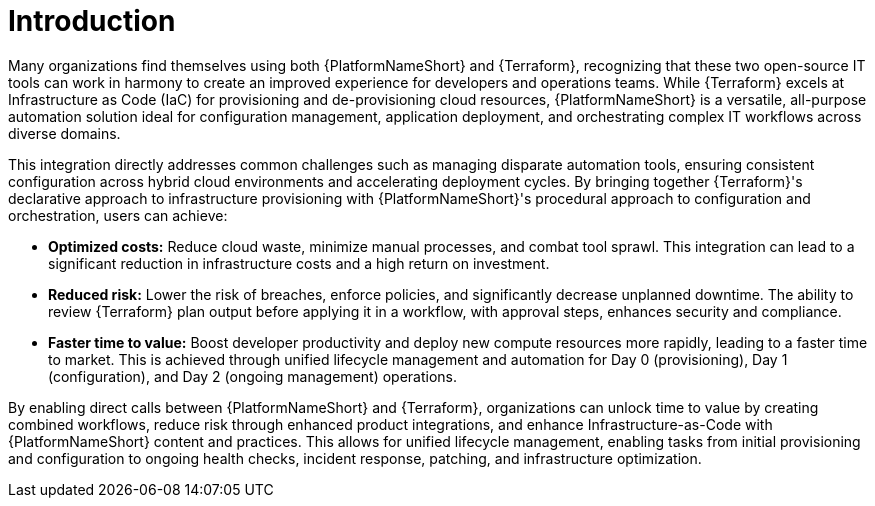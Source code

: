 :_mod-docs-content-type: CONCEPT

[id="introduction"]

= Introduction

[role="_abstract"]

Many organizations find themselves using both {PlatformNameShort} and {Terraform}, recognizing that these two open-source IT tools can work in harmony to create an improved experience for developers and operations teams. While {Terraform} excels at Infrastructure as Code (IaC) for provisioning and de-provisioning cloud resources, {PlatformNameShort} is a versatile, all-purpose automation solution ideal for configuration management, application deployment, and orchestrating complex IT workflows across diverse domains.

This integration directly addresses common challenges such as managing disparate automation tools, ensuring consistent configuration across hybrid cloud environments and accelerating deployment cycles. By bringing together {Terraform}'s declarative approach to infrastructure provisioning with {PlatformNameShort}'s procedural approach to configuration and orchestration, users can achieve:

* **Optimized costs:** Reduce cloud waste, minimize manual processes, and combat tool sprawl. This integration can lead to a significant reduction in infrastructure costs and a high return on investment.

* **Reduced risk:** Lower the risk of breaches, enforce policies, and significantly decrease unplanned downtime. The ability to review {Terraform} plan output before applying it in a workflow, with approval steps, enhances security and compliance.

* **Faster time to value:** Boost developer productivity and deploy new compute resources more rapidly, leading to a faster time to market. This is achieved through unified lifecycle management and automation for Day 0 (provisioning), Day 1 (configuration), and Day 2 (ongoing management) operations.

By enabling direct calls between {PlatformNameShort} and {Terraform}, organizations can unlock time to value by creating combined workflows, reduce risk through enhanced product integrations, and enhance Infrastructure-as-Code with {PlatformNameShort} content and practices. This allows for unified lifecycle management, enabling tasks from initial provisioning and configuration to ongoing health checks, incident response, patching, and infrastructure optimization.